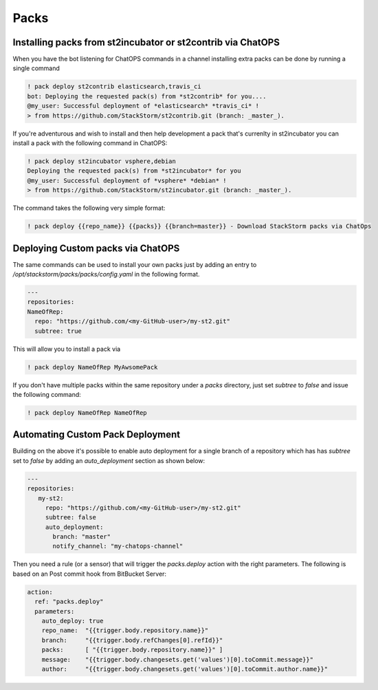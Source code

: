 Packs
=====

Installing packs from st2incubator or st2contrib via ChatOPS
------------------------------------------------------------

When you have the bot listening for ChatOPS commands in a channel installing extra packs 
can be done by running a single command 

.. code-block:: bash

    ! pack deploy st2contrib elasticsearch,travis_ci
    bot: Deploying the requested pack(s) from *st2contrib* for you....
    @my_user: Successful deployment of *elasticsearch* *travis_ci* !
    > from https://github.com/StackStorm/st2contrib.git (branch: _master_).

If you're adventurous and wish to install and then help development a pack that's 
currenlty in st2incubator you can install a pack with the following command in ChatOPS:

.. code-block:: bash

    ! pack deploy st2incubator vsphere,debian
    Deploying the requested pack(s) from *st2incubator* for you
    @my_user: Successful deployment of *vsphere* *debian* !
    > from https://github.com/StackStorm/st2incubator.git (branch: _master_).

The command takes the following very simple format:

.. code-block:: bash
 
    ! pack deploy {{repo_name}} {{packs}} {{branch=master}} - Download StackStorm packs via ChatOps

Deploying Custom packs via ChatOPS
----------------------------------

The same commands can be used to install your own packs just by adding an entry to `/opt/stackstorm/packs/packs/config.yaml` in the following format.

.. code-block:: yaml

    ---
    repositories:
    NameOfRep:
      repo: "https://github.com/<my-GitHub-user>/my-st2.git"
      subtree: true

This will allow you to install a pack via 

.. code-block:: bash

    ! pack deploy NameOfRep MyAwsomePack

If you don't have multiple packs within the same repository under a `packs` directory, just set `subtree` to `false` and issue the following command:

.. code-block:: bash

    ! pack deploy NameOfRep NameOfRep

Automating Custom Pack Deployment
---------------------------------

Building on the above it's possible to enable auto deployment for a single branch of a 
repository which has has `subtree` set to `false` by adding an `auto_deployment` section as shown below:

.. code-block:: yaml

    ---
    repositories:
       my-st2:
         repo: "https://github.com/<my-GitHub-user>/my-st2.git"
         subtree: false
         auto_deployment:
           branch: "master"
           notify_channel: "my-chatops-channel"

Then you need a rule (or a sensor) that will trigger the `packs.deploy` action with the right 
parameters. The following is based on an Post commit hook from BitBucket Server:

.. code-block:: yaml

    action:
      ref: "packs.deploy"
      parameters:
        auto_deploy: true
        repo_name:  "{{trigger.body.repository.name}}"
        branch:     "{{trigger.body.refChanges[0].refId}}"
        packs:      [ "{{trigger.body.repository.name}}" ]
        message:    "{{trigger.body.changesets.get('values')[0].toCommit.message}}"
        author:     "{{trigger.body.changesets.get('values')[0].toCommit.author.name}}"

